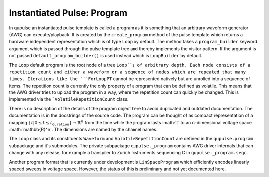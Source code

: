 .. _program:

Instantiated Pulse: Program
---------------------------

In qupulse an instantiated pulse template is called a program as it is something that an arbitrary waveform generator
(AWG) can execute/playback.
It is created by the ``create_program`` method of the pulse template which returns a hardware
independent representation which is of type ``Loop`` by default. The method takes a ``program_builder`` keyword argument
which is passed through the pulse template tree and thereby implements the visitor pattern. If the argument is not
passed ``default_program_builder()`` is used instead which is ``LoopBuilder`` by default.

The ``Loop`` default program is the root node of a tree ``Loop``s of arbitrary depth.
Each node consists of a repetition count and either a waveform or a sequence of nodes which are repeated that many times.
Iterations like the ```ForLoopPT`` cannot be represented natively but are unrolled into a sequence of items.
The repetition count is currently the only property of a program that can be defined as volatile. This means that the AWG driver tries to upload the program in a way, where the repetition count can quickly be changed. This is implemented via the ```VolatileRepetitionCount`` class.

There is no description of the details of the program object here to avoid duplicated and outdated documentation.
The documentation is in the docstrings of the source code.
The program can be thought of as compact representation of a mapping :math:`\{t | 0 \le t \le t_{\texttt{duration}}} \rightarrow \mathbb{R}^n` from the time while the program lasts :math:´t´ to an n-dimensional voltage space :math:´\mathbb{R}^n´.
The dimensions are named by the channel names.

The ``Loop`` class and its constituents ``Waveform`` and ``VolatileRepetitionCount`` are defined in the ``qupulse.program`` subpackage and it's submodules.
The private subpackage ``qupulse._program`` contains AWG driver internals that can change with any release, for example a
transpiler to Zurich Instruments sequencing C in ``qupulse._program.seqc``.

Another program format that is currently under development is ``LinSpaceProgram`` which efficiently encodes linearly
spaced sweeps in voltage space. However, the status of this is preliminary and not yet documented here.
